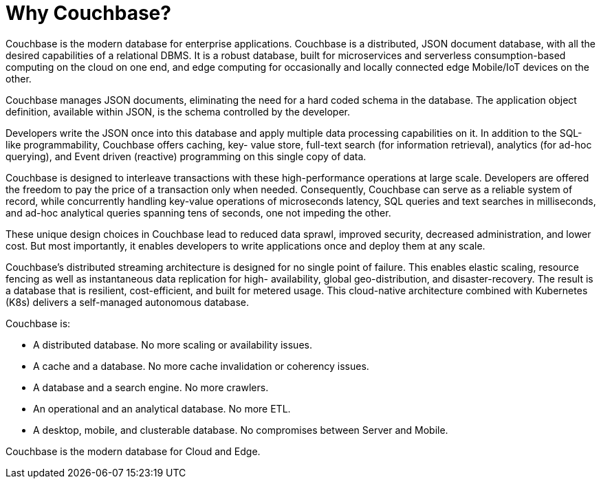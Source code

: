 = Why Couchbase?
:description: Couchbase is the modern database for enterprise applications. Couchbase is a distributed, JSON document database, with all the desired capabilities of a relational DBMS.
:page-topic-type: concept

{description}
It is a robust database, built for microservices and serverless consumption-based computing on the cloud on one end, and edge computing for occasionally and locally connected edge Mobile/IoT devices on the other.

Couchbase manages JSON documents, eliminating the need for a hard coded schema in the database. The application object definition, available within JSON, is the schema controlled by the developer.

Developers write the JSON once into this database and apply multiple data processing capabilities on it. In addition to the SQL-like programmability, Couchbase offers caching, key- value store, full-text search (for information retrieval), analytics (for ad-hoc querying), and Event driven (reactive) programming on this single copy of data.

Couchbase is designed to interleave transactions with these high-performance operations at large scale. Developers are offered the freedom to pay the price of a transaction only when needed. Consequently, Couchbase can serve as a reliable system of record, while concurrently handling key-value operations of microseconds latency, SQL queries and text searches in milliseconds, and ad-hoc analytical queries spanning tens of seconds, one not impeding the other.

These unique design choices in Couchbase lead to reduced data sprawl, improved security, decreased administration, and lower cost. But most importantly, it enables developers to write applications once and deploy them at any scale.

Couchbase’s distributed streaming architecture is designed for no single point of failure. This enables elastic scaling, resource fencing as well as instantaneous data replication for high- availability, global geo-distribution, and disaster-recovery. The result is a database that is resilient, cost-efficient, and built for metered usage. This cloud-native architecture combined with Kubernetes (K8s) delivers a self-managed autonomous database.

Couchbase is:

* A distributed database. No more scaling or availability issues.
* A cache and a database. No more cache invalidation or coherency issues.
* A database and a search engine. No more crawlers.
* An operational and an analytical database. No more ETL.
* A desktop, mobile, and clusterable database. No compromises between Server and Mobile.

Couchbase is the modern database for Cloud and Edge.

